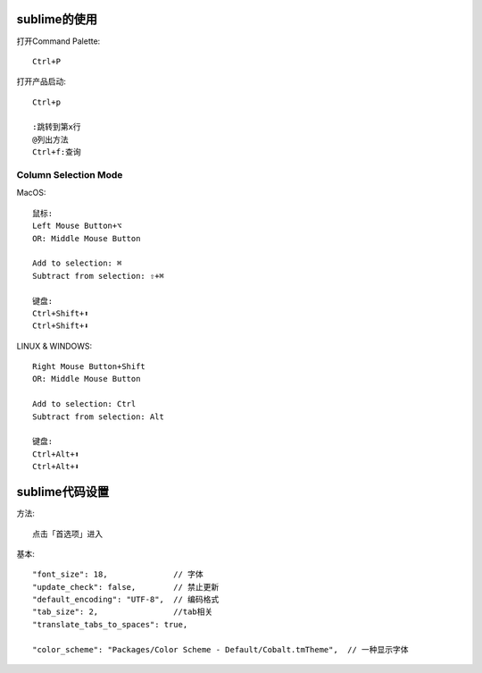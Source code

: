 sublime的使用
================

打开Command Palette::

  Ctrl+P


打开产品启动::

  Ctrl+p

  :跳转到第x行
  @列出方法
  Ctrl+f:查询

.. _column_select_mode:

Column Selection Mode
'''''''''''''''''''''''''''''
MacOS::

  鼠标:
  Left Mouse Button+⌥
  OR: Middle Mouse Button

  Add to selection: ⌘
  Subtract from selection: ⇧+⌘

  键盘:
  Ctrl+Shift+⬆
  Ctrl+Shift+⬇

LINUX & WINDOWS::

  Right Mouse Button+Shift
  OR: Middle Mouse Button

  Add to selection: Ctrl
  Subtract from selection: Alt

  键盘:
  Ctrl+Alt+⬆
  Ctrl+Alt+⬇

sublime代码设置
========================

方法::

  点击「首选项」进入

基本::

  "font_size": 18,              // 字体
  "update_check": false,        // 禁止更新
  "default_encoding": "UTF-8",  // 编码格式
  "tab_size": 2,                //tab相关
  "translate_tabs_to_spaces": true,

  "color_scheme": "Packages/Color Scheme - Default/Cobalt.tmTheme",  // 一种显示字体
    






  











